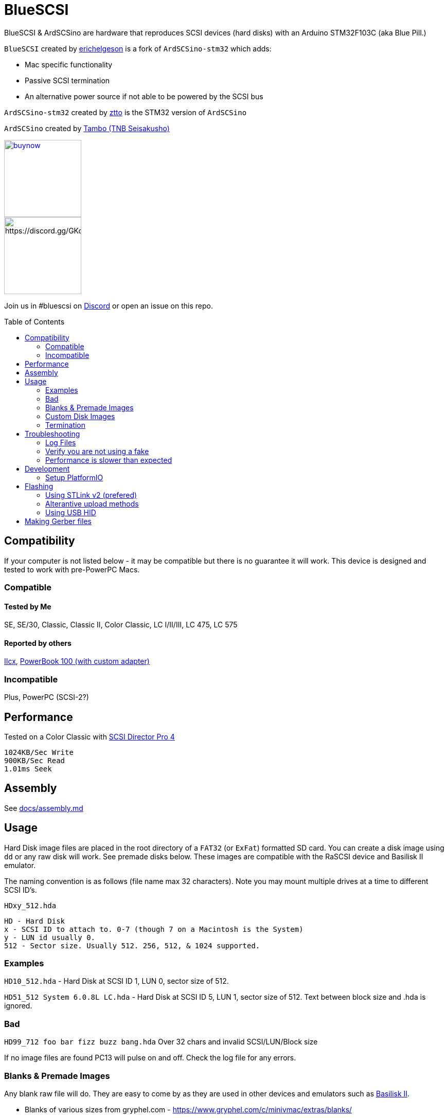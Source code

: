 # BlueSCSI
:toc: macro

BlueSCSI & ArdSCSino are hardware that reproduces SCSI devices (hard disks) with an Arduino STM32F103C (aka Blue Pill.)

`BlueSCSI` created by https://github.com/erichelgeson[erichelgeson] is a fork of `ArdSCSino-stm32` which adds:

* Mac specific functionality
* Passive SCSI termination
* An alternative power source if not able to be powered by the SCSI bus

`ArdSCSino-stm32` created by https://github.com/ztto/ArdSCSino-stm32[ztto] is the STM32 version of `ArdSCSino`

`ArdSCSino` created by https://twitter.com/h_koma2[Tambo (TNB Seisakusho)]

image::docs/buynow.png[link=https://gum.co/bluescsi-1b, 150]
image::docs/discordbanner.png[https://discord.gg/GKcvtgU7P9, 150]

Join us in #bluescsi on https://discord.gg/GKcvtgU7P9[Discord] or open an issue on this repo.

toc::[]

## Compatibility

If your computer is not listed below - it may be compatible but there is no guarantee it will work. This device is designed and tested to work with pre-PowerPC Macs.

### Compatible

#### Tested by Me

SE, SE/30, Classic, Classic II, Color Classic, LC I/II/III, LC 475, LC 575

#### Reported by others

https://68kmla.org/forums/topic/61045-arduino-scsi-device-work-in-progress/?do=findComment&comment=663077[IIcx], https://68kmla.org/forums/topic/61045-arduino-scsi-device-work-in-progress/?do=findComment&comment=664446[PowerBook 100 (with custom adapter)]

### Incompatible 

Plus, PowerPC (SCSI-2?)

## Performance

Tested on a Color Classic with https://macintoshgarden.org/apps/scsi-director-pro-40[SCSI Director Pro 4]
```
1024KB/Sec Write
900KB/Sec Read
1.01ms Seek
```

## Assembly

++++
See <a href="docs/assembly.md">docs/assembly.md</a>
++++

## Usage

Hard Disk image files are placed in the root directory of a `FAT32` (or `ExFat`) formatted SD card. You can create a disk image using `dd` or any raw disk will work. See premade disks below. These images are compatible with the RaSCSI device and Basilisk II emulator.

The naming convention is as follows (file name max 32 characters). Note you may mount multiple drives at a time to different SCSI ID's.

`HDxy_512.hda`
```
HD - Hard Disk
x - SCSI ID to attach to. 0-7 (though 7 on a Macintosh is the System)
y - LUN id usually 0. 
512 - Sector size. Usually 512. 256, 512, & 1024 supported.
```

### Examples

`HD10_512.hda` - Hard Disk at SCSI ID 1, LUN 0, sector size of 512.

`HD51_512 System 6.0.8L LC.hda` - Hard Disk at SCSI ID 5, LUN 1, sector size of 512. Text between block size and .hda is ignored.

### Bad 

`HD99_712 foo bar fizz buzz bang.hda` Over 32 chars and invalid SCSI/LUN/Block size

If no image files are found PC13 will pulse on and off. Check the log file for any errors.

### Blanks & Premade Images

Any blank raw file will do. They are easy to come by as they are used in other devices and emulators such as https://www.emaculation.com/doku.php/basiliskii_osx_setup[Basilisk II].

* Blanks of various sizes from gryphel.com - https://www.gryphel.com/c/minivmac/extras/blanks/
* Premade from savagetaylor.com - https://www.savagetaylor.com/downloads/downloads-macintosh/ 
* Premade from RaSCSI - http://macintoshgarden.org/apps/rascsi-68kmla-edition

### Custom Disk Images

This technique is useful when you would like a disk image larger than the pre-built images in the previous section.

The following instructions demonstrates the process using https://ss64.com/osx/dd.html[dd] on a modern Mac:

1. Open terminal.
2. The following command will create a blank disk image. You can modify the command to suit your use.
   * `dd if=/dev/zero of=example.hda bs=1m count=500`
   * The `count` field defines the number of megabytes (`bs=1m`) the total disk image should be.
   * The output file from the command is "example.hda". This can be changed in the `of=example.hda` field.
3. Place the new blank disk image in the root directory of your SD card.
4. If you do not already have a tool to format SCSI drives, https://macintoshgarden.org/apps/lido-756[download LIDO]. You can use an emulator such as https://www.emaculation.com/doku.php/basiliskii_osx_setup[Basilisk II] to move files to the image to prepare your installation.
5. After booting into your target machine with the working Mac OS disk image on your BlueSCSI from step 3, format the blank disk.

### Termination

To enable termination place the two jumpers on the TERM block. Termination should be enabled if it is the last device in the chain - which is normally how it is used.

## Troubleshooting

### Log Files

If your device is not working - check the `LOG.txt` in the root of the SD card.

### Verify you are not using a fake

https://github.com/keirf/Greaseweazle/wiki/STM32-Fakes[How to tell if your STM32 is fake]

### Performance is slower than expected

Try a different SD card. Cheap/old SD cards can affect performance.

## Development

Below is for users who wish to edit or develop on the BluePill - normal users should not need to worry about this.

### Setup PlatformIO

Open the project in https://platformio.org/[PlatformIO] and everything is pre-configured.

## Flashing

When flashing you have two options:

Flash by setting up the IDE and re-compiling and programming. If you are a developer and plan to contribute this method is what you should use.

You may also flash the `.bin` file directly from STM32CubeProgrammer. If you are not a developer and just wish to get the code to the BluePill, use this (as development environment setup can be a bit tricky!)

### Using STLink v2 (prefered)

1. Remove SD Card
2. Make sure the STLink is up to date - https://my.st.com/content/my_st_com/en/products/development-tools/software-development-tools/stm32-software-development-tools/stm32-programmers/stsw-link007.license=1610785194992.product=STSW-LINK007.version=2.37.26.html[Latest Firmware]
3. Connect pins `SWDIO`(2), `GND`(4), `SWCLK`(6), and `3.3v`(8) from the programmer to the Blue Pill. NOTE: These are not the same as Serial ports.
4. Run the https://docs.platformio.org/en/latest/integration/ide/vscode.html#project-tasks[PlatformIO: Upload] task.
5. You should see the LED `PC_13` flashing indicating no SD Card detected.
6. Insert SD Card, boot on your favorite Mac!

#### Trouble Shooting

If the device is not detected you may need to hold reset, click program, once it is detected release reset.

If you are unable to get the device in DFU mode for programming you may need to use https://www.st.com/en/development-tools/stm32cubeprog.html[STM32CubeProgrammer] to erase the chip.

### Alterantive upload methods

See the https://docs.platformio.org/en/latest/boards/ststm32/bluepill_f103c8.html#uploading[uploading] documentation on PlatformIO for alterantives.

### Using USB HID

Note: I have not been able to get this method to work.

## Making Gerber files

https://support.jlcpcb.com/article/44-how-to-export-kicad-pcb-to-gerber-files


BlueSCSI (TM) - Eric Helgeson - All rights reserved.
